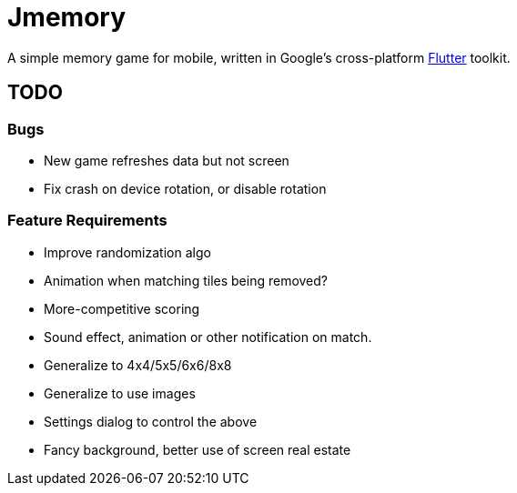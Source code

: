 = Jmemory

A simple memory game for mobile, written in Google's cross-platform https://flutter.dev[Flutter] toolkit.

== TODO

=== Bugs

* New game refreshes data but not screen
* Fix crash on device rotation, or disable rotation

=== Feature Requirements

* Improve randomization algo
* Animation when matching tiles being removed?
* More-competitive scoring
* Sound effect, animation or other notification on match.
* Generalize to 4x4/5x5/6x6/8x8
* Generalize to use images
* Settings dialog to control the above
* Fancy background, better use of screen real estate
